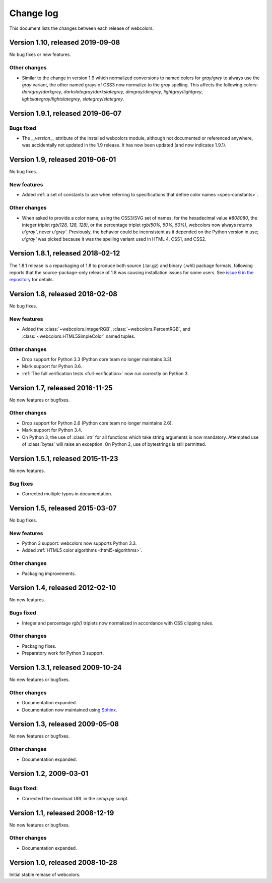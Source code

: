 .. _changelog:


Change log
==========

This document lists the changes between each release of webcolors.


Version 1.10, released 2019-09-08
---------------------------------

No bug fixes or new features.

Other changes
~~~~~~~~~~~~~

* Similar to the change in version 1.9 which normalized conversions to
  named colors for `gray`/`grey` to always use the `gray` variant, the
  other named grays of CSS3 now normalize to the `gray` spelling. This
  affects the following colors: `darkgray`/`darkgrey`,
  `darkslategray`/`darkslategrey`, `dimgray`/`dimgrey`,
  `lightgray`/`lightgrey`, `lightslategray`/`lightslategrey`,
  `slategray`/`slategrey`.


Version 1.9.1, released 2019-06-07
----------------------------------

Bugs fixed
~~~~~~~~~~

* The `__version__` attribute of the installed webcolors module,
  although not documented or referenced anywhere, was accidentally not
  updated in the 1.9 release. It has now been updated (and now
  indicates 1.9.1).


Version 1.9, released 2019-06-01
--------------------------------

No bug fixes.

New features
~~~~~~~~~~~~

* Added :ref:`a set of constants to use when referring to
  specifications that define color names <spec-constants>`.

Other changes
~~~~~~~~~~~~~

* When asked to provide a color name, using the CSS3/SVG set of names,
  for the hexadecimal value `#808080`, the integer triplet `rgb(128,
  128, 128)`, or the percentage triplet `rgb(50%, 50%, 50%)`,
  webcolors now always returns `u'gray'`, never `u'grey'`. Previously,
  the behavior could be inconsistent as it depended on the Python
  version in use; `u'gray'` was picked because it was the spelling
  variant used in HTML 4, CSS1, and CSS2.


Version 1.8.1, released 2018-02-12
----------------------------------

The 1.8.1 release is a repackaging of 1.8 to produce both source
(.tar.gz) and binary (.whl) package formats, following reports that
the source-package-only release of 1.8 was causing installation issues
for some users. See `issue 6 in the repository
<https://github.com/ubernostrum/webcolors/issues/6>`_ for details.


Version 1.8, released 2018-02-08
--------------------------------

No bug fixes.

New features
~~~~~~~~~~~~

* Added the :class:`~webcolors.IntegerRGB`,
  :class:`~webcolors.PercentRGB`, and
  :class:`~webcolors.HTML5SimpleColor` named tuples.

Other changes
~~~~~~~~~~~~~

* Drop support for Python 3.3 (Python core team no longer maintains
  3.3).

* Mark support for Python 3.6.

* :ref:`The full verification tests <full-verification>` now run
  correctly on Python 3.


Version 1.7, released 2016-11-25
--------------------------------

No new features or bugfixes.

Other changes
~~~~~~~~~~~~~

* Drop support for Python 2.6 (Python core team no longer maintains
  2.6).

* Mark support for Python 3.4.

* On Python 3, the use of :class:`str` for all functions which take
  string arguments is now mandatory. Attempted use of :class:`bytes`
  will raise an exception. On Python 2, use of bytestrings is still
  permitted.


Version 1.5.1, released 2015-11-23
----------------------------------

No new features.

Bug fixes
~~~~~~~~~

* Corrected multiple typos in documentation.



Version 1.5, released 2015-03-07
--------------------------------

No bug fixes.


New features
~~~~~~~~~~~~

* Python 3 support: webcolors now supports Python 3.3.

* Added :ref:`HTML5 color algorithms <html5-algorithms>`.

Other changes
~~~~~~~~~~~~~

* Packaging improvements.


Version 1.4, released 2012-02-10
--------------------------------

No new features.

Bugs fixed
~~~~~~~~~~

* Integer and percentage `rgb()` triplets now normalized in accordance
  with CSS clipping rules.

Other changes
~~~~~~~~~~~~~

* Packaging fixes.

* Preparatory work for Python 3 support.


Version 1.3.1, released 2009-10-24
----------------------------------

No new features or bugfixes.

Other changes
~~~~~~~~~~~~~

* Documentation expanded.

* Documentation now maintained using `Sphinx
  <http://www.sphinx-doc.org/>`_.


Version 1.3, released 2009-05-08
--------------------------------

No new features or bugfixes.

Other changes
~~~~~~~~~~~~~

* Documentation expanded.


Version 1.2, 2009-03-01
-----------------------

Bugs fixed:
~~~~~~~~~~~

* Corrected the download URL in the `setup.py` script.


Version 1.1, released 2008-12-19
--------------------------------

No new features or bugfixes.

Other changes
~~~~~~~~~~~~~

* Documentation expanded.


Version 1.0, released 2008-10-28
--------------------------------

Initial stable release of webcolors.
